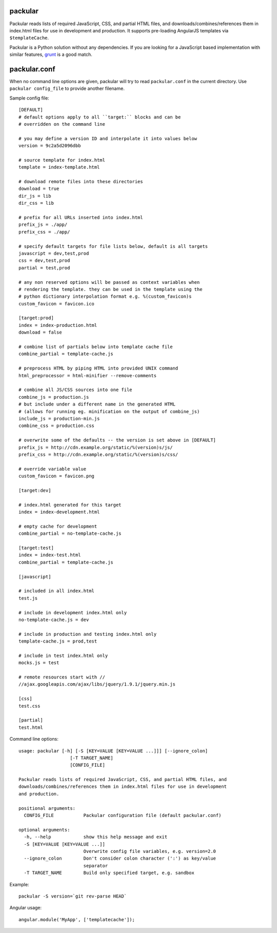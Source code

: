 packular
========

Packular reads lists of required JavaScript, CSS, and partial HTML files,
and downloads/combines/references them in index.html files for use in
development and production. It supports pre-loading AngularJS templates
via ``$templateCache``.

Packular is a Python solution without any dependencies.
If you are looking for a JavaScript based implementation with similar
features, `grunt`_ is a good match.

.. _grunt: http://gruntjs.com/

packular.conf
=============

When no command line options are given, packular will try to read
``packular.conf`` in the current directory. Use ``packular config_file`` to
provide another filename.

Sample config file::

    [DEFAULT]
    # default options apply to all ``target:`` blocks and can be
    # overridden on the command line

    # you may define a version ID and interpolate it into values below
    version = 9c2a5d2096dbb

    # source template for index.html
    template = index-template.html

    # download remote files into these directories
    download = true
    dir_js = lib
    dir_css = lib

    # prefix for all URLs inserted into index.html
    prefix_js = ./app/
    prefix_css = ./app/

    # specify default targets for file lists below, default is all targets
    javascript = dev,test,prod
    css = dev,test,prod
    partial = test,prod

    # any non reserved options will be passed as context variables when
    # rendering the template. they can be used in the template using the
    # python dictionary interpolation format e.g. %(custom_favicon)s
    custom_favicon = favicon.ico

    [target:prod]
    index = index-production.html
    download = false

    # combine list of partials below into template cache file
    combine_partial = template-cache.js

    # preprocess HTML by piping HTML into provided UNIX command
    html_preprocessor = html-minifier --remove-comments

    # combine all JS/CSS sources into one file
    combine_js = production.js
    # but include under a different name in the generated HTML
    # (allows for running eg. minification on the output of combine_js)
    include_js = production-min.js
    combine_css = production.css

    # overwrite some of the defaults -- the version is set above in [DEFAULT]
    prefix_js = http://cdn.example.org/static/%(version)s/js/
    prefix_css = http://cdn.example.org/static/%(version)s/css/

    # override variable value
    custom_favicon = favicon.png

    [target:dev]

    # index.html generated for this target
    index = index-development.html

    # empty cache for development
    combine_partial = no-template-cache.js

    [target:test]
    index = index-test.html
    combine_partial = template-cache.js

    [javascript]

    # included in all index.html
    test.js

    # include in development index.html only
    no-template-cache.js = dev

    # include in production and testing index.html only
    template-cache.js = prod,test

    # include in test index.html only
    mocks.js = test

    # remote resources start with //
    //ajax.googleapis.com/ajax/libs/jquery/1.9.1/jquery.min.js

    [css]
    test.css

    [partial]
    test.html


Command line options::

    usage: packular [-h] [-S [KEY=VALUE [KEY=VALUE ...]]] [--ignore_colon]
                       [-T TARGET_NAME]
                       [CONFIG_FILE]

    Packular reads lists of required JavaScript, CSS, and partial HTML files, and
    downloads/combines/references them in index.html files for use in development
    and production.

    positional arguments:
      CONFIG_FILE           Packular configuration file (default packular.conf)

    optional arguments:
      -h, --help            show this help message and exit
      -S [KEY=VALUE [KEY=VALUE ...]]
                            Overwrite config file variables, e.g. version=2.0
      --ignore_colon        Don't consider colon character (':') as key/value
                            separator
      -T TARGET_NAME        Build only specified target, e.g. sandbox


Example::

    packular -S version=`git rev-parse HEAD`



Angular usage::

    angular.module('MyApp', ['templatecache']);
